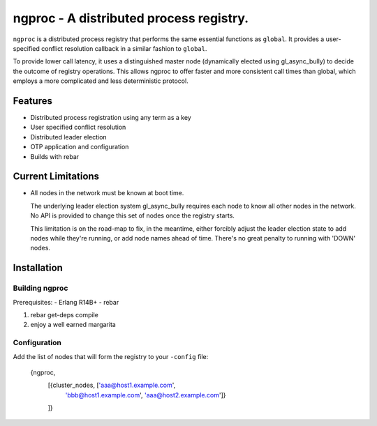 ngproc - A distributed process registry.
=================================================

``ngproc`` is a distributed process registry that performs the same
essential functions as ``global``. It provides a user-specified
conflict resolution callback in a similar fashion to ``global``.

To provide lower call latency, it uses a distinguished master node
(dynamically elected using gl_async_bully) to decide the outcome of
registry operations. This allows ngproc to offer faster and more
consistent call times than global, which employs a more complicated
and less deterministic protocol.

Features
--------

- Distributed process registration using any term as a key
- User specified conflict resolution
- Distributed leader election
- OTP application and configuration
- Builds with rebar

Current Limitations
-------------------

- All nodes in the network must be known at boot time.
  
  The underlying leader election system gl_async_bully requires each
  node to know all other nodes in the network. No API is provided to
  change this set of nodes once the registry starts.

  This limitation is on the road-map to fix, in the meantime, either
  forcibly adjust the leader election state to add nodes while they're
  running, or add node names ahead of time. There's no great penalty
  to running with 'DOWN' nodes.

Installation
------------

Building ngproc
_______________

Prerequisites:
- Erlang R14B+
- rebar

#. rebar get-deps compile
#. enjoy a well earned margarita


Configuration
_____________

Add the list of nodes that will form the registry to your ``-config``
file:

    {ngproc,
     [{cluster_nodes, ['aaa@host1.example.com',
                       'bbb@host1.example.com',
                       'aaa@host2.example.com']}
     ]}

